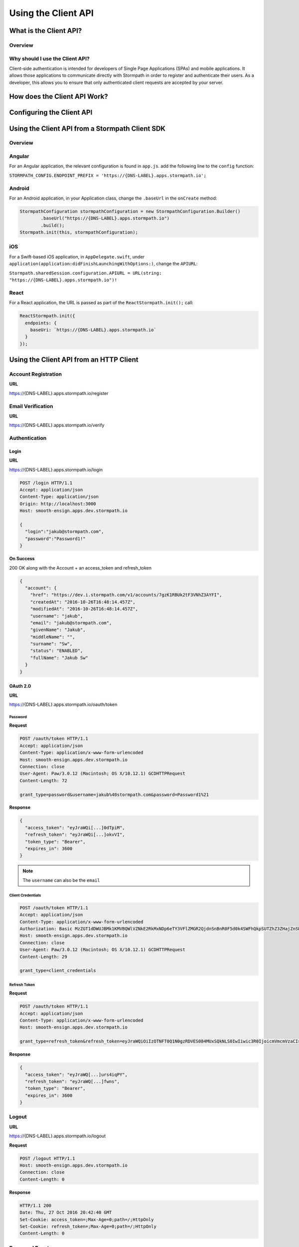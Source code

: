 ********************
Using the Client API
********************

What is the Client API?
=======================

Overview
--------

Why should I use the Client API?
--------------------------------

Client-side authentication is intended for developers of Single Page Applications (SPAs) and mobile applications. It allows those applications to communicate directly with Stormpath in order to register and authenticate their users. As a developer, this allows you to ensure that only authenticated client requests are accepted by your server.

How does the Client API Work?
=============================

Configuring the Client API
==========================

Using the Client API from a Stormpath Client SDK
================================================

Overview
--------

Angular
-------

For an Angular application, the relevant configuration is found in ``app.js``. add the following line to the ``config`` function:

``STORMPATH_CONFIG.ENDPOINT_PREFIX = 'https://{DNS-LABEL}.apps.stormpath.io';``

Android
-------

For an Android application, in your Application class, change the ``.baseUrl`` in the ``onCreate`` method:

.. code-block:: java

  StormpathConfiguration stormpathConfiguration = new StormpathConfiguration.Builder()
          .baseUrl("https://{DNS-LABEL}.apps.stormpath.io")
          .build();
  Stormpath.init(this, stormpathConfiguration);

iOS
---

For a Swift-based iOS application, in ``AppDelegate.swift``, under ``application(application:didFinishLaunchingWithOptions:)``, change the ``APIURL``:

``Stormpath.sharedSession.configuration.APIURL = URL(string: "https://{DNS-LABEL}.apps.stormpath.io")!``

React
-----

For a React application, the URL is passed as part of the ``ReactStormpath.init();`` call:

.. code-block:: none

  ReactStormpath.init({
    endpoints: {
      baseUri: `https://{DNS-LABEL}.apps.stormpath.io`
    }
  });

Using the Client API from an HTTP Client
========================================

Account Registration
--------------------

**URL**

https://{DNS-LABEL}.apps.stormpath.io/register



Email Verification
--------------------

**URL**

https://{DNS-LABEL}.apps.stormpath.io/verify

Authentication
--------------

Login
^^^^^

**URL**

https://{DNS-LABEL}.apps.stormpath.io/login

.. code-block:: http

  POST /login HTTP/1.1
  Accept: application/json
  Content-Type: application/json
  Origin: http://localhost:3000
  Host: smooth-ensign.apps.dev.stormpath.io

  {
    "login":"jakub@stormpath.com",
    "password":"Password1!"
  }

**On Success**

200 OK along with the Account + an access_token and refresh_token

.. code-block:: json

  {
    "account": {
      "href": "https://dev.i.stormpath.com/v1/accounts/7gzK1RBUk2tF3VNhZ3AYFI",
      "createdAt": "2016-10-26T16:48:14.457Z",
      "modifiedAt": "2016-10-26T16:48:14.457Z",
      "username": "jakub",
      "email": "jakub@stormpath.com",
      "givenName": "Jakub",
      "middleName": "",
      "surname": "Sw",
      "status": "ENABLED",
      "fullName": "Jakub Sw"
    }
  }

OAuth 2.0
^^^^^^^^^

**URL**

https://{DNS-LABEL}.apps.stormpath.io/oauth/token

Password
""""""""

**Request**

.. code-block:: http

  POST /oauth/token HTTP/1.1
  Accept: application/json
  Content-Type: application/x-www-form-urlencoded
  Host: smooth-ensign.apps.dev.stormpath.io
  Connection: close
  User-Agent: Paw/3.0.12 (Macintosh; OS X/10.12.1) GCDHTTPRequest
  Content-Length: 72

  grant_type=password&username=jakub%40stormpath.com&password=Password1%21

**Response**

.. code-block:: json

  {
    "access_token": "eyJraWQi[...]0dTpiM",
    "refresh_token": "eyJraWQi[...]okvVI",
    "token_type": "Bearer",
    "expires_in": 3600
  }

.. note::

  The ``username`` can also be the ``email``

Client Credentials
""""""""""""""""""

.. code-block:: http

  POST /oauth/token HTTP/1.1
  Accept: application/json
  Content-Type: application/x-www-form-urlencoded
  Authorization: Basic MzZGT1dDWUJBMk1KMVBQWlVZNkE2RkMxNDp6eTY3VFlZMGR2QjdnSnBnR0F5d0k4SWFhQkpSUTZhZ3ZHajZnSWMyeEVV
  Host: smooth-ensign.apps.dev.stormpath.io
  Connection: close
  User-Agent: Paw/3.0.12 (Macintosh; OS X/10.12.1) GCDHTTPRequest
  Content-Length: 29

  grant_type=client_credentials

Refresh Token
"""""""""""""

**Request**

.. code-block:: http

  POST /oauth/token HTTP/1.1
  Accept: application/json
  Content-Type: application/x-www-form-urlencoded
  Host: smooth-ensign.apps.dev.stormpath.io

  grant_type=refresh_token&refresh_token=eyJraWQiOiIzOTNFT0Q1N0gzRDVES084MUxSQkNLS0IwIiwic3R0IjoicmVmcmVzaCIsImFsZyI6IkhTMjU2In0.eyJqdGkiOiI1ZHNDek5hY3N6NWxjcVpzQkxWcVRrIiwiaWF0IjoxNDc3NjAyNjAxLCJpc3MiOiJodHRwczovL2Rldi5pLnN0b3JtcGF0aC5jb20vdjEvYXBwbGljYXRpb25zLzFJZk9MalhlY0NQeFlEREV4YWoyVXUiLCJzdWIiOiJodHRwczovL2Rldi5pLnN0b3JtcGF0aC5jb20vdjEvYWNjb3VudHMvN2d6SzFSQlVrMnRGM1ZOaFozQVlGSSIsImV4cCI6MTQ4Mjc4NjYwMX0.ZLtEC5dhcdf9Hs9-gtlxk2qb0yrcgsd1BFMQIh-fwns


**Response**

.. code-block:: json

  {
    "access_token": "eyJraWQ[...]urs4iqPY",
    "refresh_token": "eyJraWQ[...]fwns",
    "token_type": "Bearer",
    "expires_in": 3600
  }

Logout
------

**URL**

https://{DNS-LABEL}.apps.stormpath.io/logout

**Request**

.. code-block:: http

  POST /logout HTTP/1.1
  Host: smooth-ensign.apps.dev.stormpath.io
  Connection: close
  Content-Length: 0

**Response**

.. code-block:: none

  HTTP/1.1 200
  Date: Thu, 27 Oct 2016 20:42:40 GMT
  Set-Cookie: access_token=;Max-Age=0;path=/;HttpOnly
  Set-Cookie: refresh_token=;Max-Age=0;path=/;HttpOnly
  Content-Length: 0

Password Reset
--------------

**URL**

https://{DNS-LABEL}.apps.stormpath.io/forgot
https://{DNS-LABEL}.apps.stormpath.io/change

User Context
------------

**URL**

https://{DNS-LABEL}.apps.stormpath.io/me

**Request**

.. code-block:: http

  GET /me HTTP/1.1
  Content-Type: application/json; charset=utf-8
  Cookie: access_token=eyJraW[...]tIUxpdhBJz74LR0dd90RQTnl-u-_hgOOkpA
  Host: smooth-ensign.apps.dev.stormpath.io

**Response**

.. code-block:: json

  {
    "account": {
      "href": "https://dev.i.stormpath.com/v1/accounts/7gzK1RBUk2tF3VNhZ3AYFI",
      "createdAt": "2016-10-26T16:48:14.457Z",
      "modifiedAt": "2016-10-26T16:48:14.457Z",
      "username": "jakub",
      "email": "jakub@stormpath.com",
      "givenName": "Jakub",
      "middleName": "",
      "surname": "Sw",
      "status": "ENABLED",
      "fullName": "Jakub Sw"
    }
  }



ID Site
-------

??

A bit more complicated. The other endpoints redirect to ID Site depending on configuration.

Specifically:

``/login``
``logout``
``/register``
``/forgot``

Presumably ``/change``?